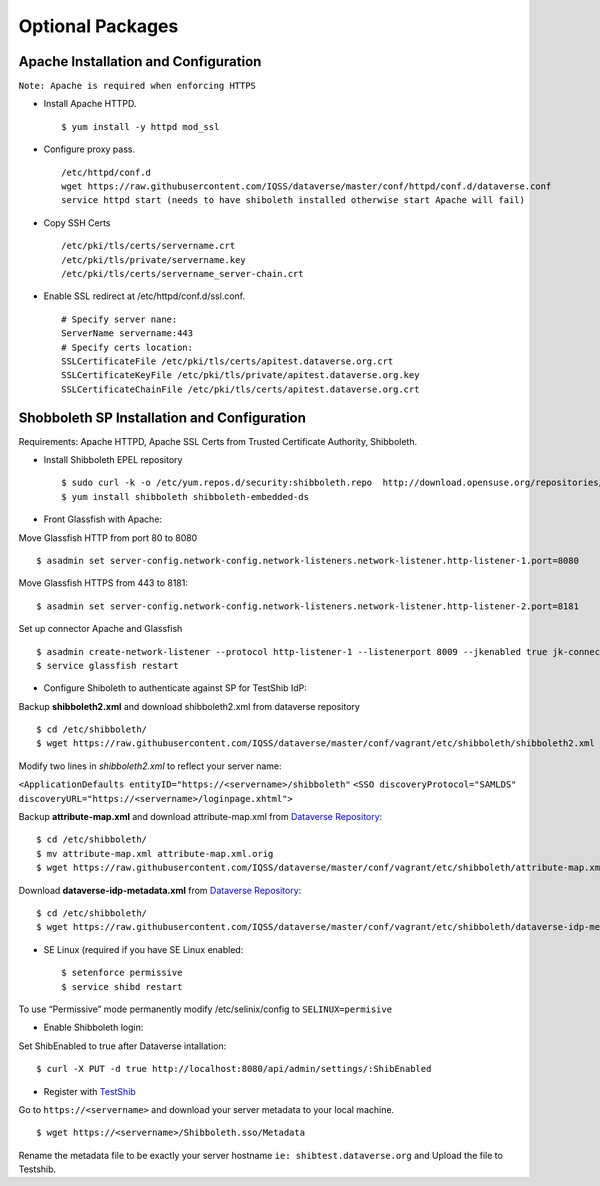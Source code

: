 Optional Packages
==========================



Apache Installation and Configuration
--------------------------------------
``Note: Apache is required when enforcing HTTPS``

- Install Apache HTTPD. ::

	$ yum install -y httpd mod_ssl 
	
- Configure proxy pass. ::

	/etc/httpd/conf.d
	wget https://raw.githubusercontent.com/IQSS/dataverse/master/conf/httpd/conf.d/dataverse.conf
	service httpd start (needs to have shiboleth installed otherwise start Apache will fail)
	
- Copy SSH Certs ::

	/etc/pki/tls/certs/servername.crt
	/etc/pki/tls/private/servername.key
	/etc/pki/tls/certs/servername_server-chain.crt

- Enable SSL redirect at /etc/httpd/conf.d/ssl.conf. ::

	# Specify server nane:
	ServerName servername:443
	# Specify certs location: 
	SSLCertificateFile /etc/pki/tls/certs/apitest.dataverse.org.crt
	SSLCertificateKeyFile /etc/pki/tls/private/apitest.dataverse.org.key
	SSLCertificateChainFile /etc/pki/tls/certs/apitest.dataverse.org.crt
		

Shobboleth SP Installation and Configuration
---------------------------------------------
Requirements: Apache HTTPD, Apache SSL Certs from Trusted Certificate Authority, Shibboleth.

- Install Shibboleth EPEL repository ::

	$ sudo curl -k -o /etc/yum.repos.d/security:shibboleth.repo  http://download.opensuse.org/repositories/security://shibboleth/CentOS_CentOS-6/security:shibboleth.repo
	$ yum install shibboleth shibboleth-embedded-ds
	
- Front Glassfish with Apache:
Move Glassfish HTTP from port 80 to 8080 ::
	
	$ asadmin set server-config.network-config.network-listeners.network-listener.http-listener-1.port=8080
	
Move Glassfish HTTPS from 443 to 8181::
	
	$ asadmin set server-config.network-config.network-listeners.network-listener.http-listener-2.port=8181

Set up connector Apache and Glassfish ::

	$ asadmin create-network-listener --protocol http-listener-1 --listenerport 8009 --jkenabled true jk-connector
	$ service glassfish restart

- Configure Shiboleth to authenticate against SP for TestShib IdP:
Backup **shibboleth2.xml** and download shibboleth2.xml from dataverse repository ::

	$ cd /etc/shibboleth/
	$ wget https://raw.githubusercontent.com/IQSS/dataverse/master/conf/vagrant/etc/shibboleth/shibboleth2.xml

Modify two lines in *shibboleth2.xml* to reflect your server name:

``<ApplicationDefaults entityID="https://<servername>/shibboleth"``
``<SSO discoveryProtocol="SAMLDS" discoveryURL="https://<servername>/loginpage.xhtml">``

Backup **attribute-map.xml** and download attribute-map.xml from `Dataverse Repository <https://github.com/IQSS/dataverse>`__::

	$ cd /etc/shibboleth/
	$ mv attribute-map.xml attribute-map.xml.orig
	$ wget https://raw.githubusercontent.com/IQSS/dataverse/master/conf/vagrant/etc/shibboleth/attribute-map.xml
	
Download **dataverse-idp-metadata.xml** from `Dataverse Repository <https://github.com/IQSS/dataverse>`__::

	$ cd /etc/shibboleth/
	$ wget https://raw.githubusercontent.com/IQSS/dataverse/master/conf/vagrant/etc/shibboleth/dataverse-idp-metadata.xml

- SE Linux (required if you have SE Linux enabled::

	$ setenforce permissive
	$ service shibd restart
To use “Permissive” mode permanently modify /etc/selinix/config to ``SELINUX=permisive``

- Enable Shibboleth login:
Set ShibEnabled to true after Dataverse intallation::

	$ curl -X PUT -d true http://localhost:8080/api/admin/settings/:ShibEnabled
	
	
- Register with `TestShib <http://www.testshib.org/>`__

Go to ``https://<servername>`` and download your server metadata to your local machine. ::

	$ wget https://<servername>/Shibboleth.sso/Metadata
Rename the metadata file to be exactly your server hostname ``ie: shibtest.dataverse.org`` and Upload the file to Testshib.

